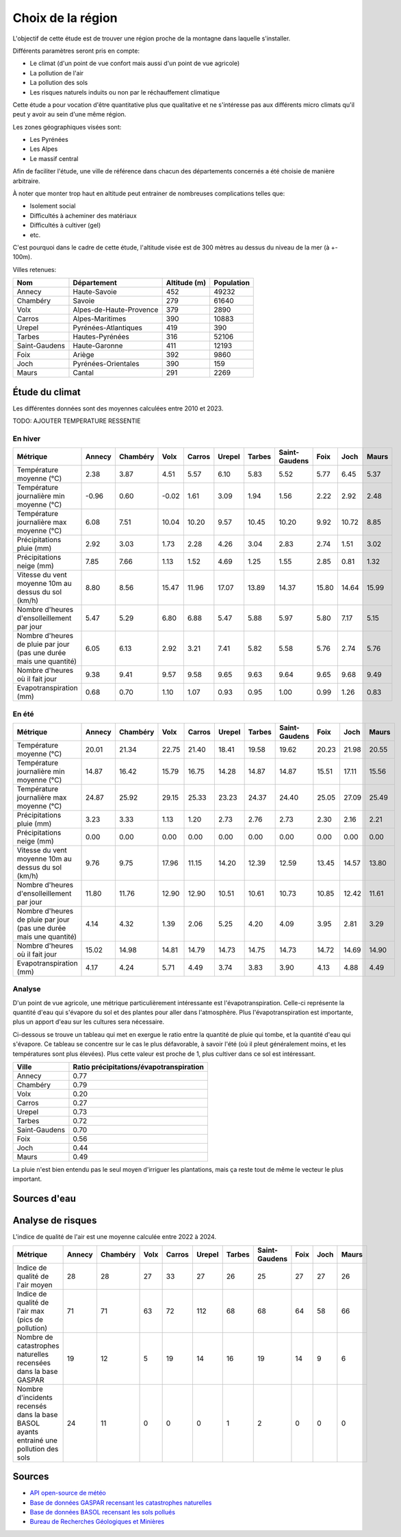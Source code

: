 .. role:: red_cell
.. role:: green_cell

Choix de la région
==================

L'objectif de cette étude est de trouver une région proche de la montagne dans laquelle s'installer.

Différents paramètres seront pris en compte:

- Le climat (d'un point de vue confort mais aussi d'un point de vue agricole)
- La pollution de l'air
- La pollution des sols
- Les risques naturels induits ou non par le réchauffement climatique

Cette étude a pour vocation d'être quantitative plus que qualitative et ne s'intéresse pas aux différents micro climats qu'il peut y avoir au sein d'une même région.

Les zones géographiques visées sont:

- Les Pyrénées
- Les Alpes
- Le massif central

Afin de faciliter l'étude, une ville de référence dans chacun des départements concernés a été choisie de manière arbitraire.

À noter que monter trop haut en altitude peut entrainer de nombreuses complications telles que:

- Isolement social
- Difficultés à acheminer des matériaux 
- Difficultés à cultiver (gel)
- etc.

C'est pourquoi dans le cadre de cette étude, l'altitude visée est de 300 mètres au dessus du niveau de la mer (à +- 100m).

Villes retenues:

+-------------------+-----------------------------+------------------+----------------+
| **Nom**           | **Département**             | **Altitude (m)** | **Population** |
+-------------------+-----------------------------+------------------+----------------+
| Annecy            | Haute-Savoie                | 452              | 49232          |
+-------------------+-----------------------------+------------------+----------------+
| Chambéry          | Savoie                      | 279              | 61640          |
+-------------------+-----------------------------+------------------+----------------+
| Volx              | Alpes-de-Haute-Provence     | 379              | 2890           |
+-------------------+-----------------------------+------------------+----------------+
| Carros            | Alpes-Maritimes             | 390              | 10883          |
+-------------------+-----------------------------+------------------+----------------+
| Urepel            | Pyrénées-Atlantiques        | 419              | 390            |
+-------------------+-----------------------------+------------------+----------------+
| Tarbes            | Hautes-Pyrénées             | 316              | 52106          |
+-------------------+-----------------------------+------------------+----------------+
| Saint-Gaudens     | Haute-Garonne               | 411              | 12193          |
+-------------------+-----------------------------+------------------+----------------+
| Foix              | Ariège                      | 392              | 9860           |
+-------------------+-----------------------------+------------------+----------------+
| Joch              | Pyrénées-Orientales         | 390              | 159            |
+-------------------+-----------------------------+------------------+----------------+
| Maurs             | Cantal                      | 291              | 2269           |
+-------------------+-----------------------------+------------------+----------------+


Étude du climat
---------------

Les différentes données sont des moyennes calculées entre 2010 et 2023.

TODO: AJOUTER TEMPERATURE RESSENTIE

En hiver
~~~~~~~~

+---------------------------------------------------------------------+-------------------+------------------+--------------------+--------------------+--------------------+------------+-------------------+----------+--------------------+-----------+
| **Métrique**                                                        | **Annecy**        | **Chambéry**     | **Volx**           | **Carros**         | **Urepel**         | **Tarbes** | **Saint-Gaudens** | **Foix** | **Joch**           | **Maurs** |
+---------------------------------------------------------------------+-------------------+------------------+--------------------+--------------------+--------------------+------------+-------------------+----------+--------------------+-----------+
| Température moyenne (°C)                                            | :red_cell:`2.38`  | 3.87             | 4.51               | 5.57               | 6.10               | 5.83       | 5.52              | 5.77     | 6.45               | 5.37      |
+---------------------------------------------------------------------+-------------------+------------------+--------------------+--------------------+--------------------+------------+-------------------+----------+--------------------+-----------+
| Température journalière min moyenne (°C)                            | :red_cell:`-0.96` | 0.60             | -0.02              | 1.61               | :green_cell:`3.09` | 1.94       | 1.56              | 2.22     | 2.92               | 2.48      |
+---------------------------------------------------------------------+-------------------+------------------+--------------------+--------------------+--------------------+------------+-------------------+----------+--------------------+-----------+
| Température journalière max moyenne (°C)                            | :red_cell:`6.08`  | 7.51             | 10.04              | 10.20              | 9.57               | 10.45      | 10.20             | 9.92     | 10.72              | 8.85      |
+---------------------------------------------------------------------+-------------------+------------------+--------------------+--------------------+--------------------+------------+-------------------+----------+--------------------+-----------+
| Précipitations pluie (mm)                                           | 2.92              | 3.03             | 1.73               | 2.28               | 4.26               | 3.04       | 2.83              | 2.74     | 1.51               | 3.02      |
+---------------------------------------------------------------------+-------------------+------------------+--------------------+--------------------+--------------------+------------+-------------------+----------+--------------------+-----------+
| Précipitations neige (mm)                                           | :red_cell:`7.85`  | :red_cell:`7.66` | 1.13               | 1.52               | :red_cell:`4.69`   | 1.25       | 1.55              | 2.85     | 0.81               | 1.32      |
+---------------------------------------------------------------------+-------------------+------------------+--------------------+--------------------+--------------------+------------+-------------------+----------+--------------------+-----------+
| Vitesse du vent moyenne 10m au dessus du sol (km/h)                 | 8.80              | 8.56             | 15.47              | 11.96              | 17.07              | 13.89      | 14.37             | 15.80    | 14.64              | 15.99     |
+---------------------------------------------------------------------+-------------------+------------------+--------------------+--------------------+--------------------+------------+-------------------+----------+--------------------+-----------+
| Nombre d'heures d'ensolleillement par jour                          | 5.47              | :red_cell:`5.29` | :green_cell:`6.80` | :green_cell:`6.88` | 5.47               | 5.88       | 5.97              | 5.80     | :green_cell:`7.17` | 5.15      |
+---------------------------------------------------------------------+-------------------+------------------+--------------------+--------------------+--------------------+------------+-------------------+----------+--------------------+-----------+
| Nombre d'heures de pluie par jour (pas une durée mais une quantité) | 6.05              | 6.13             | :green_cell:`2.92` | 3.21               | 7.41               | 5.82       | 5.58              | 5.76     | :green_cell:`2.74` | 5.76      |
+---------------------------------------------------------------------+-------------------+------------------+--------------------+--------------------+--------------------+------------+-------------------+----------+--------------------+-----------+
| Nombre d'heures où il fait jour                                     | 9.38              | 9.41             | 9.57               | 9.58               | 9.65               | 9.63       | 9.64              | 9.65     | 9.68               | 9.49      |
+---------------------------------------------------------------------+-------------------+------------------+--------------------+--------------------+--------------------+------------+-------------------+----------+--------------------+-----------+
| Evapotranspiration (mm)                                             | 0.68              | 0.70             | 1.10               | 1.07               | 0.93               | 0.95       | 1.00              | 0.99     | 1.26               | 0.83      |
+---------------------------------------------------------------------+-------------------+------------------+--------------------+--------------------+--------------------+------------+-------------------+----------+--------------------+-----------+

En été
~~~~~~

+---------------------------------------------------------------------+------------+--------------+---------------------+------------------+-------------------+-------------------+-------------------+-------------------+----------+-----------+
| **Métrique**                                                        | **Annecy** | **Chambéry** | **Volx**            | **Carros**       | **Urepel**        | **Tarbes**        | **Saint-Gaudens** | **Foix**          | **Joch** | **Maurs** |
+---------------------------------------------------------------------+------------+--------------+---------------------+------------------+-------------------+-------------------+-------------------+-------------------+----------+-----------+
| Température moyenne (°C)                                            | 20.01      | 21.34        | 22.75               | 21.40            | 18.41             | 19.58             | 19.62             | 20.23             | 21.98    | 20.55     |
+---------------------------------------------------------------------+------------+--------------+---------------------+------------------+-------------------+-------------------+-------------------+-------------------+----------+-----------+
| Température journalière min moyenne (°C)                            | 14.87      | 16.42        | 15.79               | 16.75            | 14.28             | 14.87             | 14.87             | 15.51             | 17.11    | 15.56     |
+---------------------------------------------------------------------+------------+--------------+---------------------+------------------+-------------------+-------------------+-------------------+-------------------+----------+-----------+
| Température journalière max moyenne (°C)                            | 24.87      | 25.92        | :red_cell:`29.15`   | 25.33            | 23.23             | 24.37             | 24.40             | 25.05             | 27.09    | 25.49     |
+---------------------------------------------------------------------+------------+--------------+---------------------+------------------+-------------------+-------------------+-------------------+-------------------+----------+-----------+
| Précipitations pluie (mm)                                           | 3.23       | 3.33         | :red_cell:`1.13`    | :red_cell:`1.20` | 2.73              | 2.76              | 2.73              | 2.30              | 2.16     | 2.21      |
+---------------------------------------------------------------------+------------+--------------+---------------------+------------------+-------------------+-------------------+-------------------+-------------------+----------+-----------+
| Précipitations neige (mm)                                           | 0.00       | 0.00         | 0.00                | 0.00             | 0.00              | 0.00              | 0.00              | 0.00              | 0.00     | 0.00      |
+---------------------------------------------------------------------+------------+--------------+---------------------+------------------+-------------------+-------------------+-------------------+-------------------+----------+-----------+
| Vitesse du vent moyenne 10m au dessus du sol (km/h)                 | 9.76       | 9.75         | :green_cell:`17.96` | 11.15            | 14.20             | 12.39             | 12.59             | 13.45             | 14.57    | 13.80     |
+---------------------------------------------------------------------+------------+--------------+---------------------+------------------+-------------------+-------------------+-------------------+-------------------+----------+-----------+
| Nombre d'heures d'ensolleillement par jour                          | 11.80      | 11.76        | 12.90               | 12.90            | :red_cell:`10.51` | :red_cell:`10.61` | :red_cell:`10.73` | :red_cell:`10.85` | 12.42    | 11.61     |
+---------------------------------------------------------------------+------------+--------------+---------------------+------------------+-------------------+-------------------+-------------------+-------------------+----------+-----------+
| Nombre d'heures de pluie par jour (pas une durée mais une quantité) | 4.14       | 4.32         | 1.39                | 2.06             | :red_cell:`5.25`  | 4.20              | 4.09              | 3.95              | 2.81     | 3.29      |
+---------------------------------------------------------------------+------------+--------------+---------------------+------------------+-------------------+-------------------+-------------------+-------------------+----------+-----------+
| Nombre d'heures où il fait jour                                     | 15.02      | 14.98        | 14.81               | 14.79            | 14.73             | 14.75             | 14.73             | 14.72             | 14.69    | 14.90     |
+---------------------------------------------------------------------+------------+--------------+---------------------+------------------+-------------------+-------------------+-------------------+-------------------+----------+-----------+
| Evapotranspiration (mm)                                             | 4.17       | 4.24         | :red_cell:`5.71`    | 4.49             | 3.74              | 3.83              | 3.90              | 4.13              | 4.88     | 4.49      |
+---------------------------------------------------------------------+------------+--------------+---------------------+------------------+-------------------+-------------------+-------------------+-------------------+----------+-----------+

Analyse
~~~~~~~

D'un point de vue agricole, une métrique particulièrement intéressante est l'évapotranspiration.
Celle-ci représente la quantité d'eau qui s'évapore du sol et des plantes pour aller dans l'atmosphère.
Plus l'évapotranspiration est importante, plus un apport d'eau sur les cultures sera nécessaire.

Ci-dessous se trouve un tableau qui met en exergue le ratio entre la quantité de pluie qui tombe, et la quantité d'eau qui s'évapore.
Ce tableau se concentre sur le cas le plus défavorable, à savoir l'été (où il pleut généralement moins, et les températures sont plus élevées).
Plus cette valeur est proche de 1, plus cultiver dans ce sol est intéressant.

+-------------------+---------------------------------------------+
| **Ville**         | **Ratio précipitations/évapotranspiration** |
+-------------------+---------------------------------------------+
| Annecy            | 0.77                                        |
+-------------------+---------------------------------------------+
| Chambéry          | 0.79                                        |
+-------------------+---------------------------------------------+
| Volx              | :red_cell:`0.20`                            |
+-------------------+---------------------------------------------+
| Carros            | :red_cell:`0.27`                            |
+-------------------+---------------------------------------------+
| Urepel            | 0.73                                        |
+-------------------+---------------------------------------------+
| Tarbes            | 0.72                                        |
+-------------------+---------------------------------------------+
| Saint-Gaudens     | 0.70                                        |
+-------------------+---------------------------------------------+
| Foix              | 0.56                                        |
+-------------------+---------------------------------------------+
| Joch              | 0.44                                        |
+-------------------+---------------------------------------------+
| Maurs             | 0.49                                        |
+-------------------+---------------------------------------------+

La pluie n'est bien entendu pas le seul moyen d'irriguer les plantations, mais ça reste tout de même le vecteur le plus important.

Sources d'eau
-------------

.. image:: ../_static/images/situation_nappes_deau_juin_2024.png
   :width: 600

Analyse de risques
------------------

L'indice de qualité de l'air est une moyenne calculée entre 2022 à 2024.

+-------------------------------------------------------------------------------------------+--------------------+--------------------+----------+--------------------+---------------------+------------+-------------------+----------+----------------------+-----------+
| **Métrique**                                                                              | **Annecy**         | **Chambéry**       | **Volx** | **Carros**         | **Urepel**          | **Tarbes** | **Saint-Gaudens** | **Foix** | **Joch**             | **Maurs** |
+-------------------------------------------------------------------------------------------+--------------------+--------------------+----------+--------------------+---------------------+------------+-------------------+----------+----------------------+-----------+
| Indice de qualité de l'air moyen                                                          | 28                 | 28                 | 27       | :red_cell:`33`     | 27                  | 26         | 25                | 27       | 27                   | 26        |
+-------------------------------------------------------------------------------------------+--------------------+--------------------+----------+--------------------+---------------------+------------+-------------------+----------+----------------------+-----------+
| Indice de qualité de l'air max (pics de pollution)                                        | 71                 | 71                 | 63       | 72                 | :red_cell:`112`     | 68         | 68                | 64       | :green_cell:`58`     | 66        |
+-------------------------------------------------------------------------------------------+--------------------+--------------------+----------+--------------------+---------------------+------------+-------------------+----------+----------------------+-----------+
| Nombre de catastrophes naturelles recensées dans la base GASPAR                           | 19                 | 12                 | 5        | 19                 | 14                  | 16         | 19                | 14       | 9                    | 6         |
+-------------------------------------------------------------------------------------------+--------------------+--------------------+----------+--------------------+---------------------+------------+-------------------+----------+----------------------+-----------+
| Nombre d'incidents recensés dans la base BASOL ayants entrainé une pollution des sols     | :red_cell:`24`     | :red_cell:`11`     | 0        | 0                  | 0                   | 1          | 2                 | 0        | 0                    | 0         |
+-------------------------------------------------------------------------------------------+--------------------+--------------------+----------+--------------------+---------------------+------------+-------------------+----------+----------------------+-----------+

Sources
-------

- `API open-source de météo <https://open-meteo.com>`_
- `Base de données GASPAR recensant les catastrophes naturelles <https://www.data.gouv.fr/fr/datasets/base-nationale-de-gestion-assistee-des-procedures-administratives-relatives-aux-risques-gaspar/>`_
- `Base de données BASOL recensant les sols pollués <https://www.data.gouv.fr/en/datasets/base-des-sols-pollues/>`_
- `Bureau de Recherches Géologiques et Minières <https://www.brgm.fr/fr/actualite/communique-presse/nappes-eau-souterraine-au-1er-juin-2024>`_
